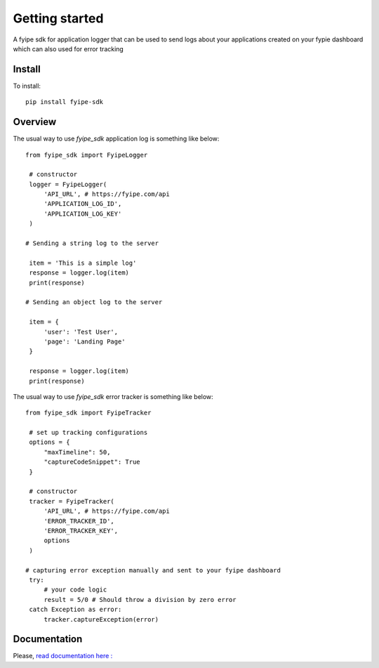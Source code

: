 ===============
Getting started
===============

| A fyipe sdk for application logger that can be used to send logs about your applications created on your fypie dashboard which can also used for error tracking

Install
-------

To install::

    pip install fyipe-sdk

Overview
--------

The usual way to use `fyipe_sdk` application log is something like below::

   from fyipe_sdk import FyipeLogger

    # constructor
    logger = FyipeLogger(
        'API_URL', # https://fyipe.com/api
        'APPLICATION_LOG_ID',
        'APPLICATION_LOG_KEY'
    )

   # Sending a string log to the server

    item = 'This is a simple log'
    response = logger.log(item)
    print(response)

   # Sending an object log to the server

    item = {
        'user': 'Test User',
        'page': 'Landing Page'
    }

    response = logger.log(item)
    print(response)


The usual way to use `fyipe_sdk` error tracker is something like below::

   from fyipe_sdk import FyipeTracker

    # set up tracking configurations    
    options = {
        "maxTimeline": 50,
        "captureCodeSnippet": True
    }   

    # constructor
    tracker = FyipeTracker(
        'API_URL', # https://fyipe.com/api
        'ERROR_TRACKER_ID',
        'ERROR_TRACKER_KEY',
        options
    )

   # capturing error exception manually and sent to your fyipe dashboard
    try:
        # your code logic
        result = 5/0 # Should throw a division by zero error
    catch Exception as error:
        tracker.captureException(error)

   

Documentation
-------------

Please, `read documentation here : <README.md>`_